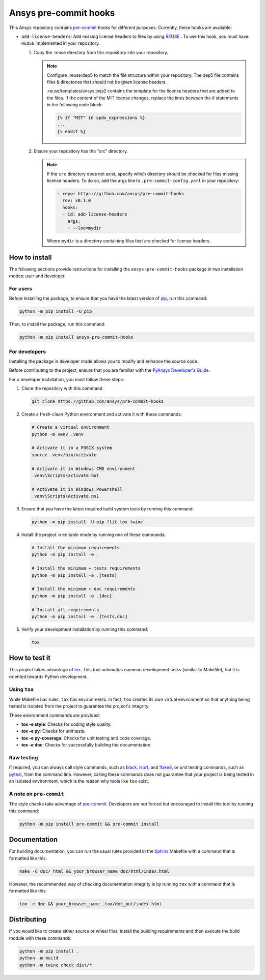 Ansys pre-commit hooks
======================
|pyansys| |python| |pypi| |GH-CI| |MIT| |black| |pre-commit-ci|

.. |pyansys| image:: https://img.shields.io/badge/Py-Ansys-ffc107.svg?logo=data:image/png;base64,iVBORw0KGgoAAAANSUhEUgAAABAAAAAQCAIAAACQkWg2AAABDklEQVQ4jWNgoDfg5mD8vE7q/3bpVyskbW0sMRUwofHD7Dh5OBkZGBgW7/3W2tZpa2tLQEOyOzeEsfumlK2tbVpaGj4N6jIs1lpsDAwMJ278sveMY2BgCA0NFRISwqkhyQ1q/Nyd3zg4OBgYGNjZ2ePi4rB5loGBhZnhxTLJ/9ulv26Q4uVk1NXV/f///////69du4Zdg78lx//t0v+3S88rFISInD59GqIH2esIJ8G9O2/XVwhjzpw5EAam1xkkBJn/bJX+v1365hxxuCAfH9+3b9/+////48cPuNehNsS7cDEzMTAwMMzb+Q2u4dOnT2vWrMHu9ZtzxP9vl/69RVpCkBlZ3N7enoDXBwEAAA+YYitOilMVAAAAAElFTkSuQmCC
   :target: https://docs.pyansys.com/
   :alt: PyAnsys

.. |python| image:: https://img.shields.io/pypi/pyversions/ansys-pre-commit-hooks?logo=pypi
   :target: https://pypi.org/project/ansys-pre-commit-hooks/
   :alt: Python

.. |pypi| image:: https://img.shields.io/pypi/v/ansys-pre-commit-hooks.svg?logo=python&logoColor=white
   :target: https://pypi.org/project/ansys-pre-commit-hooks
   :alt: PyPI

.. |GH-CI| image:: https://github.com/ansys/pre-commit-hooks/actions/workflows/ci_cd.yml/badge.svg
   :target: https://github.com/ansys/pre-commit-hooks/actions/workflows/ci_cd.yml
   :alt: GH-CI

.. |MIT| image:: https://img.shields.io/badge/License-MIT-yellow.svg
   :target: https://opensource.org/licenses/MIT
   :alt: MIT

.. |black| image:: https://img.shields.io/badge/code%20style-black-000000.svg?style=flat
   :target: https://github.com/psf/black
   :alt: Black

.. |pre-commit-ci| image:: https://results.pre-commit.ci/badge/github/ansys/pre-commit-hooks/main.svg
   :target: https://results.pre-commit.ci/latest/github/ansys/pre-commit-hooks/main
   :alt: pre-commit.ci status

This Ansys repository contains `pre-commit`_ hooks for different purposes.
Currently, these hooks are available:

* ``add-license-headers``: Add missing license headers to files by using
  `REUSE <https://reuse.software/>`_ . To use this hook, you must
  have ``REUSE`` implemented in your repository.

  #. Copy the .reuse directory from this repository into your repository.

     .. note::

        Configure .reuse/dep5 to match the file structure within your repository. 
        The dep5 file contains files & directories that should not be given license headers.

        .reuse/templates/ansys.jinja2 contains the template for the license headers that are
        added to the files. If the content of the MIT license changes, replace the lines between
        the if statements in the following code block:
        
        .. code:: jinja2

           {% if "MIT" in spdx_expressions %}
           ...
           {% endif %}

  #. Ensure your repository has the "src" directory.

     .. note::

        If the ``src`` directory does not exist, specify which directory should
        be checked for files missing license headers. To do so, add the args line
        to ``.pre-commit-config.yaml`` in your repository:

        .. code:: yaml

           - repo: https://github.com/ansys/pre-commit-hooks
             rev: v0.1.0
             hooks:
             - id: add-license-headers
               args:
               - --loc=mydir

        Where ``mydir`` is a directory containing files that are checked for license headers.

How to install
--------------

The following sections provide instructions for installing the ``ansys-pre-commit-hooks``
package in two installation modes: user and developer.

For users
^^^^^^^^^

Before installing the package, to ensure that you
have the latest version of `pip`_, run this command:

.. code:: bash

    python -m pip install -U pip

Then, to install the package, run this command:

.. code:: bash

    python -m pip install ansys-pre-commit-hooks

For developers
^^^^^^^^^^^^^^

Installing the package in developer mode allows you to modify and
enhance the source code.

Before contributing to the project, ensure that you are familiar with
the `PyAnsys Developer's Guide`_.

For a developer installation, you must follow these steps:

#. Clone the repository with this command:

   .. code:: bash

      git clone https://github.com/ansys/pre-commit-hooks

#. Create a fresh-clean Python environment and activate it with these commands:

   .. code:: bash

      # Create a virtual environment
      python -m venv .venv

      # Activate it in a POSIX system
      source .venv/bin/activate

      # Activate it in Windows CMD environment
      .venv\Scripts\activate.bat

      # Activate it in Windows Powershell
      .venv\Scripts\Activate.ps1

#. Ensure that you have the latest required build system tools by
   running this command:

   .. code:: bash

      python -m pip install -U pip flit tox twine


#. Install the project in editable mode by running one of these commands:

   .. code:: bash

      # Install the minimum requirements
      python -m pip install -e .

      # Install the minimum + tests requirements
      python -m pip install -e .[tests]

      # Install the minimum + doc requirements
      python -m pip install -e .[doc]

      # Install all requirements
      python -m pip install -e .[tests,doc]

#. Verify your development installation by running this command:

   .. code:: bash

      tox


How to test it
--------------

This project takes advantage of `tox`_. This tool automates common
development tasks (similar to Makefile), but it is oriented towards
Python development.

Using ``tox``
^^^^^^^^^^^^^

While Makefile has rules, ``tox`` has environments. In fact, ``tox`` creates its
own virtual environment so that anything being tested is isolated from the project
to guarantee the project's integrity.

These environment commands are provided:

- **tox -e style**: Checks for coding style quality.
- **tox -e py**: Checks for unit tests.
- **tox -e py-coverage**: Checks for unit testing and code coverage.
- **tox -e doc**: Checks for successfully building the documentation.


Raw testing
^^^^^^^^^^^

If required, you can always call style commands, such as `black`_, `isort`_,
and `flake8`_, or unit testing commands, such as `pytest`_, from the command line.
However, calling these commands does not guarantee that your project is
being tested in an isolated environment, which is the reason why tools like
``tox`` exist.


A note on ``pre-commit``
^^^^^^^^^^^^^^^^^^^^^^^^

The style checks take advantage of `pre-commit`_. Developers are not forced but
encouraged to install this tool by running this command:

.. code:: bash

    python -m pip install pre-commit && pre-commit install


Documentation
-------------

For building documentation, you can run the usual rules provided in the
`Sphinx`_ Makefile with a command that is formatted like this:

.. code:: bash

    make -C doc/ html && your_browser_name doc/html/index.html

However, the recommended way of checking documentation integrity is by
running ``tox`` with a command that is formatted like this:

.. code:: bash

    tox -e doc && your_browser_name .tox/doc_out/index.html


Distributing
------------

If you would like to create either source or wheel files, install
the building requirements and then execute the build module with these commands:

.. code:: bash

    python -m pip install .
    python -m build
    python -m twine check dist/*


.. LINKS AND REFERENCES
.. _black: https://github.com/psf/black
.. _flake8: https://flake8.pycqa.org/en/latest/
.. _isort: https://github.com/PyCQA/isort
.. _pip: https://pypi.org/project/pip/
.. _pre-commit: https://pre-commit.com/
.. _PyAnsys Developer's Guide: https://dev.docs.pyansys.com/
.. _pytest: https://docs.pytest.org/en/stable/
.. _Sphinx: https://www.sphinx-doc.org/en/master/
.. _tox: https://tox.wiki/
